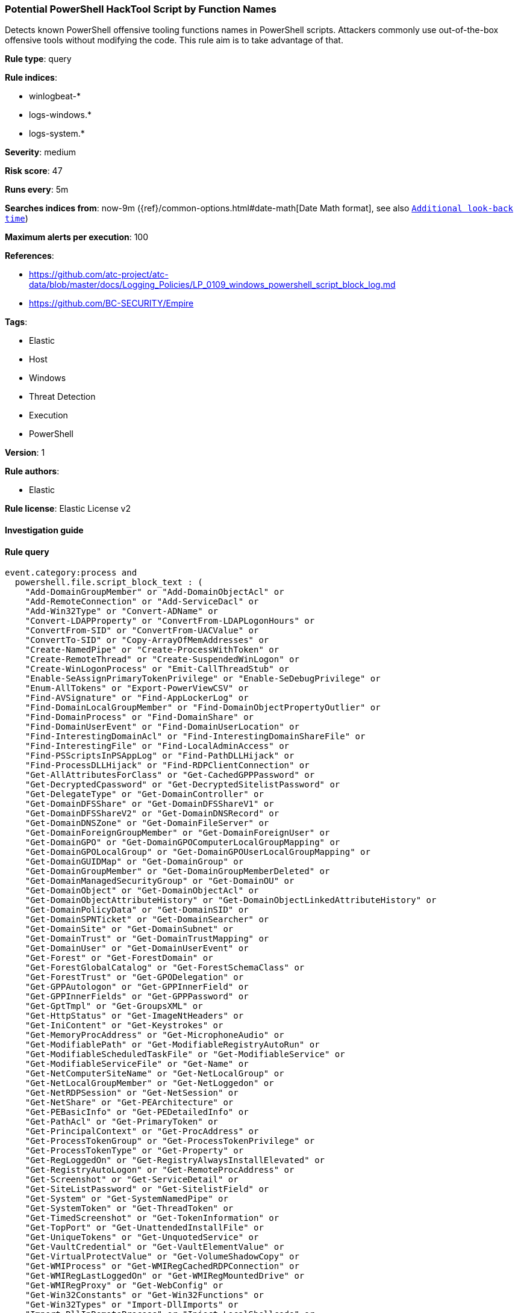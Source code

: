 [[prebuilt-rule-8-7-1-potential-powershell-hacktool-script-by-function-names]]
=== Potential PowerShell HackTool Script by Function Names

Detects known PowerShell offensive tooling functions names in PowerShell scripts. Attackers commonly use out-of-the-box offensive tools without modifying the code. This rule aim is to take advantage of that.

*Rule type*: query

*Rule indices*: 

* winlogbeat-*
* logs-windows.*
* logs-system.*

*Severity*: medium

*Risk score*: 47

*Runs every*: 5m

*Searches indices from*: now-9m ({ref}/common-options.html#date-math[Date Math format], see also <<rule-schedule, `Additional look-back time`>>)

*Maximum alerts per execution*: 100

*References*: 

* https://github.com/atc-project/atc-data/blob/master/docs/Logging_Policies/LP_0109_windows_powershell_script_block_log.md
* https://github.com/BC-SECURITY/Empire

*Tags*: 

* Elastic
* Host
* Windows
* Threat Detection
* Execution
* PowerShell

*Version*: 1

*Rule authors*: 

* Elastic

*Rule license*: Elastic License v2


==== Investigation guide


[source, markdown]
----------------------------------

----------------------------------

==== Rule query


[source, js]
----------------------------------
event.category:process and
  powershell.file.script_block_text : (
    "Add-DomainGroupMember" or "Add-DomainObjectAcl" or
    "Add-RemoteConnection" or "Add-ServiceDacl" or
    "Add-Win32Type" or "Convert-ADName" or
    "Convert-LDAPProperty" or "ConvertFrom-LDAPLogonHours" or
    "ConvertFrom-SID" or "ConvertFrom-UACValue" or
    "ConvertTo-SID" or "Copy-ArrayOfMemAddresses" or
    "Create-NamedPipe" or "Create-ProcessWithToken" or
    "Create-RemoteThread" or "Create-SuspendedWinLogon" or
    "Create-WinLogonProcess" or "Emit-CallThreadStub" or
    "Enable-SeAssignPrimaryTokenPrivilege" or "Enable-SeDebugPrivilege" or
    "Enum-AllTokens" or "Export-PowerViewCSV" or
    "Find-AVSignature" or "Find-AppLockerLog" or
    "Find-DomainLocalGroupMember" or "Find-DomainObjectPropertyOutlier" or
    "Find-DomainProcess" or "Find-DomainShare" or
    "Find-DomainUserEvent" or "Find-DomainUserLocation" or
    "Find-InterestingDomainAcl" or "Find-InterestingDomainShareFile" or
    "Find-InterestingFile" or "Find-LocalAdminAccess" or
    "Find-PSScriptsInPSAppLog" or "Find-PathDLLHijack" or
    "Find-ProcessDLLHijack" or "Find-RDPClientConnection" or
    "Get-AllAttributesForClass" or "Get-CachedGPPPassword" or
    "Get-DecryptedCpassword" or "Get-DecryptedSitelistPassword" or
    "Get-DelegateType" or "Get-DomainController" or
    "Get-DomainDFSShare" or "Get-DomainDFSShareV1" or
    "Get-DomainDFSShareV2" or "Get-DomainDNSRecord" or
    "Get-DomainDNSZone" or "Get-DomainFileServer" or
    "Get-DomainForeignGroupMember" or "Get-DomainForeignUser" or
    "Get-DomainGPO" or "Get-DomainGPOComputerLocalGroupMapping" or
    "Get-DomainGPOLocalGroup" or "Get-DomainGPOUserLocalGroupMapping" or
    "Get-DomainGUIDMap" or "Get-DomainGroup" or
    "Get-DomainGroupMember" or "Get-DomainGroupMemberDeleted" or
    "Get-DomainManagedSecurityGroup" or "Get-DomainOU" or
    "Get-DomainObject" or "Get-DomainObjectAcl" or
    "Get-DomainObjectAttributeHistory" or "Get-DomainObjectLinkedAttributeHistory" or
    "Get-DomainPolicyData" or "Get-DomainSID" or
    "Get-DomainSPNTicket" or "Get-DomainSearcher" or
    "Get-DomainSite" or "Get-DomainSubnet" or
    "Get-DomainTrust" or "Get-DomainTrustMapping" or
    "Get-DomainUser" or "Get-DomainUserEvent" or
    "Get-Forest" or "Get-ForestDomain" or
    "Get-ForestGlobalCatalog" or "Get-ForestSchemaClass" or
    "Get-ForestTrust" or "Get-GPODelegation" or
    "Get-GPPAutologon" or "Get-GPPInnerField" or
    "Get-GPPInnerFields" or "Get-GPPPassword" or
    "Get-GptTmpl" or "Get-GroupsXML" or
    "Get-HttpStatus" or "Get-ImageNtHeaders" or
    "Get-IniContent" or "Get-Keystrokes" or
    "Get-MemoryProcAddress" or "Get-MicrophoneAudio" or
    "Get-ModifiablePath" or "Get-ModifiableRegistryAutoRun" or
    "Get-ModifiableScheduledTaskFile" or "Get-ModifiableService" or
    "Get-ModifiableServiceFile" or "Get-Name" or
    "Get-NetComputerSiteName" or "Get-NetLocalGroup" or
    "Get-NetLocalGroupMember" or "Get-NetLoggedon" or
    "Get-NetRDPSession" or "Get-NetSession" or
    "Get-NetShare" or "Get-PEArchitecture" or
    "Get-PEBasicInfo" or "Get-PEDetailedInfo" or
    "Get-PathAcl" or "Get-PrimaryToken" or
    "Get-PrincipalContext" or "Get-ProcAddress" or
    "Get-ProcessTokenGroup" or "Get-ProcessTokenPrivilege" or
    "Get-ProcessTokenType" or "Get-Property" or
    "Get-RegLoggedOn" or "Get-RegistryAlwaysInstallElevated" or
    "Get-RegistryAutoLogon" or "Get-RemoteProcAddress" or
    "Get-Screenshot" or "Get-ServiceDetail" or
    "Get-SiteListPassword" or "Get-SitelistField" or
    "Get-System" or "Get-SystemNamedPipe" or
    "Get-SystemToken" or "Get-ThreadToken" or
    "Get-TimedScreenshot" or "Get-TokenInformation" or
    "Get-TopPort" or "Get-UnattendedInstallFile" or
    "Get-UniqueTokens" or "Get-UnquotedService" or
    "Get-VaultCredential" or "Get-VaultElementValue" or
    "Get-VirtualProtectValue" or "Get-VolumeShadowCopy" or
    "Get-WMIProcess" or "Get-WMIRegCachedRDPConnection" or
    "Get-WMIRegLastLoggedOn" or "Get-WMIRegMountedDrive" or
    "Get-WMIRegProxy" or "Get-WebConfig" or
    "Get-Win32Constants" or "Get-Win32Functions" or
    "Get-Win32Types" or "Import-DllImports" or
    "Import-DllInRemoteProcess" or "Inject-LocalShellcode" or
    "Inject-RemoteShellcode" or "Install-ServiceBinary" or
    "Invoke-CompareAttributesForClass" or "Invoke-CreateRemoteThread" or
    "Invoke-CredentialInjection" or "Invoke-DllInjection" or
    "Invoke-EventVwrBypass" or "Invoke-ImpersonateUser" or
    "Invoke-Kerberoast" or "Invoke-MemoryFreeLibrary" or
    "Invoke-MemoryLoadLibrary" or "Invoke-Method" or
    "Invoke-Mimikatz" or "Invoke-NinjaCopy" or
    "Invoke-PatchDll" or "Invoke-Portscan" or
    "Invoke-PrivescAudit" or "Invoke-ReflectivePEInjection" or
    "Invoke-ReverseDnsLookup" or "Invoke-RevertToSelf" or
    "Invoke-ServiceAbuse" or "Invoke-Shellcode" or
    "Invoke-TokenManipulation" or "Invoke-UserImpersonation" or
    "Invoke-WmiCommand" or "Mount-VolumeShadowCopy" or
    "New-ADObjectAccessControlEntry" or "New-DomainGroup" or
    "New-DomainUser" or "New-DynamicParameter" or
    "New-InMemoryModule" or "New-ScriptBlockCallback" or
    "New-ThreadedFunction" or "New-VolumeShadowCopy" or
    "Out-CompressedDll" or "Out-EncodedCommand" or
    "Out-EncryptedScript" or "Out-Minidump" or
    "PortScan-Alive" or "Portscan-Port" or
    "Remove-DomainGroupMember" or "Remove-DomainObjectAcl" or
    "Remove-RemoteConnection" or "Remove-VolumeShadowCopy" or
    "Restore-ServiceBinary" or "Set-DesktopACLToAllowEveryone" or
    "Set-DesktopACLs" or "Set-DomainObject" or
    "Set-DomainObjectOwner" or "Set-DomainUserPassword" or
    "Set-ServiceBinaryPath" or "Sub-SignedIntAsUnsigned" or
    "Test-AdminAccess" or "Test-MemoryRangeValid" or
    "Test-ServiceDaclPermission" or"Update-ExeFunctions" or
    "Update-MemoryAddresses" or "Update-MemoryProtectionFlags" or
    "Write-BytesToMemory" or "Write-HijackDll" or
    "Write-PortscanOut" or "Write-ServiceBinary" or
    "Write-UserAddMSI" or "Invoke-Privesc" or
    "func_get_proc_address" or "Invoke-BloodHound" or
    "Invoke-HostEnum" or "Get-BrowserInformation" or
    "Get-DomainAccountPolicy" or "Get-DomainAdmins" or
    "Get-AVProcesses" or "Get-AVInfo" or
    "Get-RecycleBin"
  )

----------------------------------

*Framework*: MITRE ATT&CK^TM^

* Tactic:
** Name: Execution
** ID: TA0002
** Reference URL: https://attack.mitre.org/tactics/TA0002/
* Technique:
** Name: Command and Scripting Interpreter
** ID: T1059
** Reference URL: https://attack.mitre.org/techniques/T1059/
* Sub-technique:
** Name: PowerShell
** ID: T1059.001
** Reference URL: https://attack.mitre.org/techniques/T1059/001/
